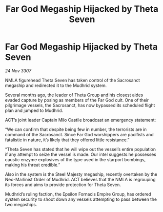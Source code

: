 :PROPERTIES:
:ID:       6a333c6c-f6d4-4b3d-adc7-f1936052836c
:END:
#+title: Far God Megaship Hijacked by Theta Seven
#+filetags: :galnet:

* Far God Megaship Hijacked by Theta Seven

/24 Nov 3307/

NMLA figurehead Theta Seven has taken control of the Sacrosanct megaship and redirected it to the Mudhrid system. 

Several months ago, the leader of Theta Group and his closest aides evaded capture by posing as members of the Far God cult. One of their pilgrimage vessels, the Sacrosanct, has now bypassed its scheduled flight plan and jumped to Mudhrid. 

ACT’s joint leader Captain Milo Castile broadcast an emergency statement: 

“We can confirm that despite being few in number, the terrorists are in command of the Sacrosanct. Since Far God worshippers are pacifists and fatalistic in nature, it’s likely that they offered little resistance.” 

“Theta Seven has stated that he will wipe out the vessel’s entire population if any attempt to seize the vessel is made. Our intel suggests he possesses caustic enzyme explosives of the type used in the starport bombings, making his threat credible.” 

Also in the system is the Steel Majesty megaship, recently overtaken by the Neo-Marlinist Order of Mudhrid. ACT believes that the NMLA is regrouping its forces and aims to provide protection for Theta Seven. 

Mudhrid’s ruling faction, the Epsilon Fornacis Empire Group, has ordered system security to shoot down any vessels attempting to pass between the two megaships.
